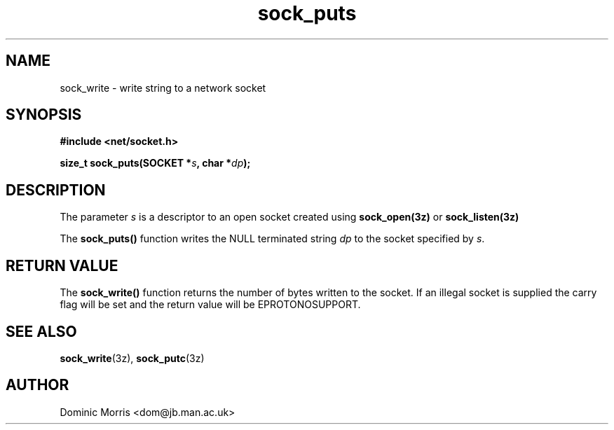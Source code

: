 .TH sock_puts 3z "18 February 2000" ""  "z88dk Programmer's Manual"
.SH NAME
sock_write \- write string to a network socket
.SH SYNOPSIS
.nf
.B #include <net/socket.h>
.sp
.BI "size_t sock_puts(SOCKET *"s ", char *"dp );
.fi
.SH DESCRIPTION
The parameter \fIs\fP is a descriptor to an open socket created using
\fBsock_open(3z)\fP or \fBsock_listen(3z)\fP
.PP
The \fBsock_puts()\fP function writes the NULL terminated string \fIdp\fP
to the socket specified by \fIs\fP.


.SH "RETURN VALUE"
The \fBsock_write()\fP function returns the number of bytes written
to the socket. If an illegal socket is supplied the carry
flag will be set and the return value will be EPROTONOSUPPORT.


.SH "SEE ALSO"
.BR sock_write "(3z), " sock_putc (3z)

.SH AUTHOR
Dominic Morris <dom@jb.man.ac.uk>
